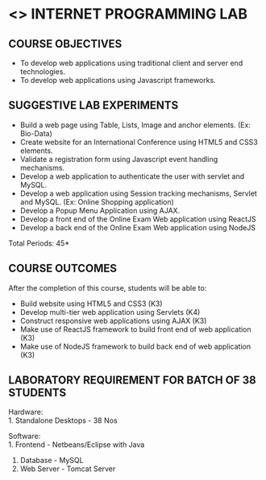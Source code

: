 * <<<607>>> INTERNET PROGRAMMING LAB
:properties:
:author: Dr. B. Prabavathy and Dr. V. S. Felix Enigo
:start: 17-03-2021
:end:


#+startup: showall
#+begin_comment
- 1. Experiments related to JSP, PHP, XML and web services were removed when compared to AU-R2017 as they were removed in the theory 
#+end_comment
** CO PO MAPPING :noexport:
#+NAME: co-po-mapping
|                |    | PO1 | PO2 | PO3 | PO4 | PO5 | PO6 | PO7 | PO8 | PO9 | PO10 | PO11 | PO12 | PSO1 | PSO2 | PSO3 |
|                |    |  K3 |  K4 |  K5 |  K5 |  K6 |   - |   - |   - |   - |    - |    - |    - |   K5 |   K3 |   K6 |
| CO1            | K3 |   2 |   2 |   3 |   3 |   2 |   0 |   3 |   2 |   3 |    3 |    0 |    0 |    0 |    0 |    0 |
| CO2            | K3 |   2 |   2 |   3 |   3 |   2 |   0 |   3 |   2 |   3 |    3 |    0 |    0 |    3 |    3 |    3 |
| CO3            | K3 |   2 |   2 |   3 |   3 |   2 |   0 |   3 |   2 |   3 |    3 |    0 |    0 |    3 |    3 |    3 |
| CO4            | K3 |   2 |   2 |   3 |   3 |   2 |   0 |   3 |   2 |   3 |    3 |    0 |    0 |    3 |    3 |    3 |
| CO5            | K3 |   2 |   2 |   3 |   3 |   2 |   0 |   3 |   2 |   3 |    3 |    0 |    0 |    3 |    3 |    3 |
| CO6            | K3 |   2 |   2 |   3 |   3 |   2 |   0 |   3 |   2 |   3 |    3 |    0 |    3 |    3 |    3 |    3 |
| Score          |    |  12 |  12 |  18 |  18 |  12 |   0 |  18 |  12 |   18 |  18 |    0 |    3 |   18 |   18 |   18 |
| Course Mapping |    |   2 |   2 |   3 |   3 |  2  |   0 |   3 |   2 |   1 |    3 |    0 |    1 |    3 |    3 |    3 |

{{{credits}}}
| L | T | P | C |
| 0 | 0 | 3 | 1.5 |

** COURSE OBJECTIVES
- To develop web applications using traditional client and server end technologies.
- To develop web applications using Javascript frameworks.

** SUGGESTIVE LAB EXPERIMENTS
- Build a web page using Table, Lists, Image and anchor elements. (Ex: Bio-Data)
- Create website for an International Conference using HTML5 and CSS3 elements.
- Validate a registration form using Javascript event handling mechanisms.
- Develop a web application to authenticate the user with servlet and MySQL.
- Develop a web application using Session tracking mechanisms, Servlet and MySQL. (Ex: Online Shopping application)
- Develop a Popup Menu Application using AJAX. 
- Develop a front end of the  Online Exam Web application using ReactJS
- Develop a back end of the  Online Exam Web application using NodeJS
\hfill *Total Periods: 45*

** COURSE OUTCOMES
After the completion of this course, students will be able to: 
- Build website using HTML5 and CSS3 (K3)
- Develop multi-tier web application using Servlets (K4)
- Construct responsive web applications using AJAX (K3)
- Make use of ReactJS framework to build front end of web application (K3)
- Make use of NodeJS framework to build back end of web application (K3)

** LABORATORY REQUIREMENT FOR BATCH OF 38 STUDENTS
Hardware:\\
1. Standalone Desktops - 38 Nos

Software:\\
1. Frontend - Netbeans/Eclipse with Java
2. Database - MySQL 
3. Web Server - Tomcat Server
